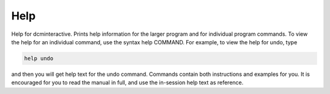 Help
====
Help for dcminteractive. Prints help information for the larger
program and for individual program commands. To view the help for an
individual command, use the syntax help COMMAND. For example, to view the
help for undo, type

.. code-block:: bash

	help undo

and then you will get help text for the undo command. Commands contain both
instructions and examples for you. It is encouraged for you to read the
manual in full, and use the in-session help text as reference.
